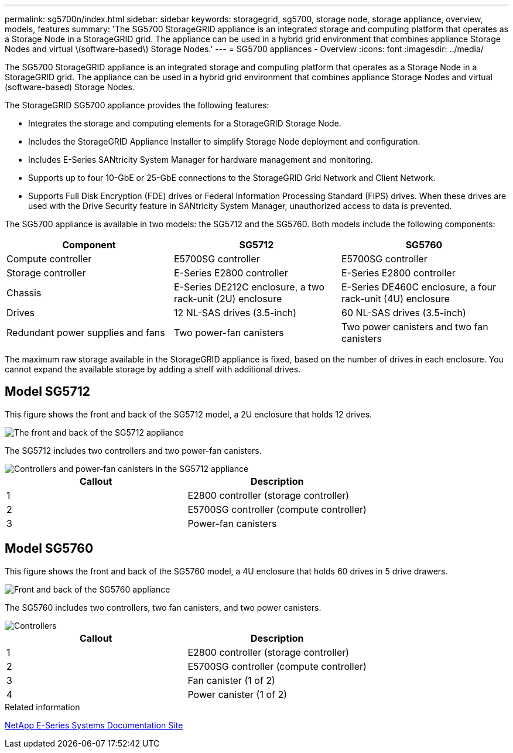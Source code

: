 ---
permalink: sg5700n/index.html
sidebar: sidebar
keywords: storagegrid, sg5700, storage node, storage appliance, overview, models, features
summary: 'The SG5700 StorageGRID appliance is an integrated storage and computing platform that operates as a Storage Node in a StorageGRID grid. The appliance can be used in a hybrid grid environment that combines appliance Storage Nodes and virtual \(software-based\) Storage Nodes.'
---
= SG5700 appliances - Overview
:icons: font
:imagesdir: ../media/

[.lead]
The SG5700 StorageGRID appliance is an integrated storage and computing platform that operates as a Storage Node in a StorageGRID grid. The appliance can be used in a hybrid grid environment that combines appliance Storage Nodes and virtual (software-based) Storage Nodes.

The StorageGRID SG5700 appliance provides the following features:

* Integrates the storage and computing elements for a StorageGRID Storage Node.
* Includes the StorageGRID Appliance Installer to simplify Storage Node deployment and configuration.
* Includes E-Series SANtricity System Manager for hardware management and monitoring.
* Supports up to four 10-GbE or 25-GbE connections to the StorageGRID Grid Network and Client Network.
* Supports Full Disk Encryption (FDE) drives or Federal Information Processing Standard (FIPS) drives. When these drives are used with the Drive Security feature in SANtricity System Manager, unauthorized access to data is prevented.

The SG5700 appliance is available in two models: the SG5712 and the SG5760. Both models include the following components:

[options="header"]
|===
| Component| SG5712| SG5760
a|
Compute controller
a|
E5700SG controller
a|
E5700SG controller
a|
Storage controller
a|
E-Series E2800 controller
a|
E-Series E2800 controller
a|
Chassis
a|
E-Series DE212C enclosure, a two rack-unit (2U) enclosure
a|
E-Series DE460C enclosure, a four rack-unit (4U) enclosure
a|
Drives
a|
12 NL-SAS drives (3.5-inch)
a|
60 NL-SAS drives (3.5-inch)
a|
Redundant power supplies and fans
a|
Two power-fan canisters
a|
Two power canisters and two fan canisters
|===
The maximum raw storage available in the StorageGRID appliance is fixed, based on the number of drives in each enclosure. You cannot expand the available storage by adding a shelf with additional drives.

== Model SG5712

This figure shows the front and back of the SG5712 model, a 2U enclosure that holds 12 drives.

image::../media/sg5712_front_and_back_views.gif[The front and back of the SG5712 appliance]

The SG5712 includes two controllers and two power-fan canisters.

image::../media/sg5712_with_callouts.gif[Controllers and power-fan canisters in the SG5712 appliance]

[options="header"]
|===
| Callout| Description
a|
1
a|
E2800 controller (storage controller)
a|
2
a|
E5700SG controller (compute controller)
a|
3
a|
Power-fan canisters
|===

== Model SG5760

This figure shows the front and back of the SG5760 model, a 4U enclosure that holds 60 drives in 5 drive drawers.

image::../media/sg5760_front_and_back_views.gif[Front and back of the SG5760 appliance]

The SG5760 includes two controllers, two fan canisters, and two power canisters.

image::../media/sg5760_with_callouts.gif[Controllers, fan canisters, and power canisters in SG5760 appliance]

[options="header"]
|===
| Callout| Description
a|
1
a|
E2800 controller (storage controller)
a|
2
a|
E5700SG controller (compute controller)
a|
3
a|
Fan canister (1 of 2)
a|
4
a|
Power canister (1 of 2)
|===

.Related information

http://mysupport.netapp.com/info/web/ECMP1658252.html[NetApp E-Series Systems Documentation Site^]
